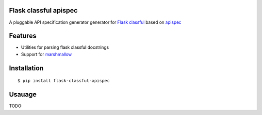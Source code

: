 Flask classful apispec
======================

A pluggable API specification generator generator for `Flask classful <https://github.com/teracyhq/flask-classful>`_ based on `apispec <https://github.com/jmcarp/flask-apispec>`_

Features
========
- Utilities for parsing flask classful docstrings
- Support for `marshmallow <https://marshmallow.readthedocs.io/>`_

Installation
============

::

    $ pip install flask-classful-apispec

Usauage
===================
TODO
